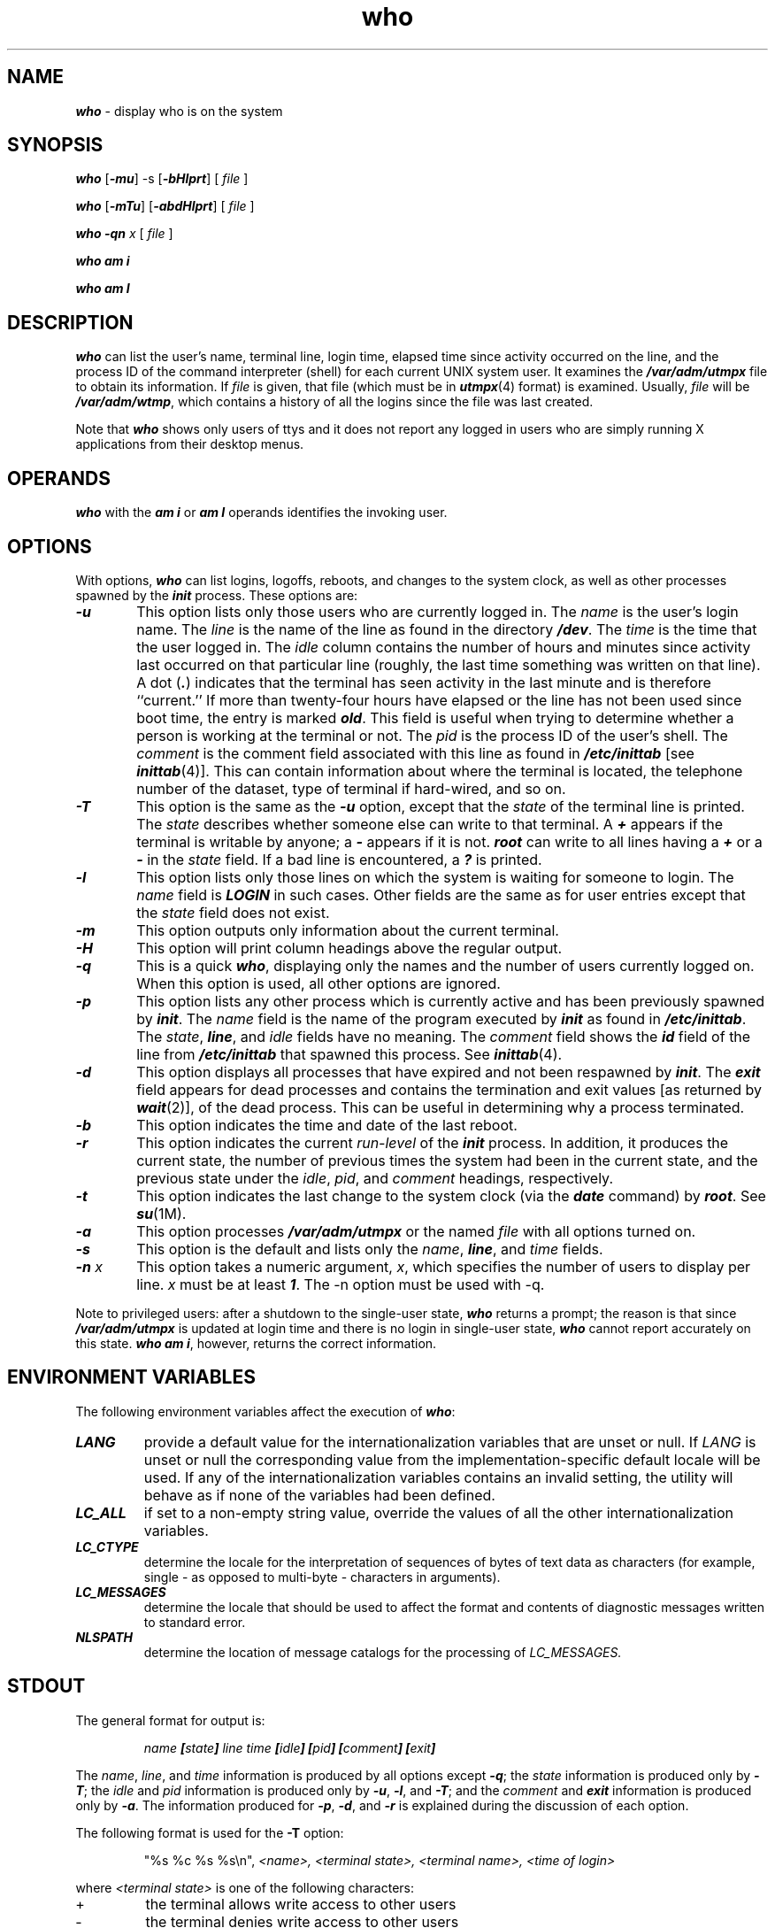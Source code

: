 '\"macro stdmacro
.if n .pH g1.who $Revision: 1.14 $
.\" Copyright 1991 UNIX System Laboratories, Inc.
.\" Copyright 1989, 1990 AT&T
.nr X
.if \nX=0 .ds x} who 1 "Essential Utilities" "\&"
.if \nX=1 .ds x} who 1 "Essential Utilities"
.if \nX=2 .ds x} who 1 "" "\&"
.if \nX=3 .ds x} who "" "" "\&"
.TH \*(x}
.SH NAME
\f4who\f1 \- display who is on the system
.SH SYNOPSIS
\f4who\f1
\f1[\|\f4\-mu\f1\|] \-s \f1[\|\f4\-bHlprt\f1\|]
[ \f2file\f1 ]
.PP
\f4who\f1
\f1[\|\f4\-mTu\f1\|] \f1[\|\f4\-abdHlprt\f1\|]
[ \f2file\f1 ]
.PP
\f4who\^\f1
\|\f4\-qn \f2x\f1 [ \f2file\f1 ]
.PP
\f4who am i\f1
.PP
\f4who am I\f1
.SH DESCRIPTION
\f4who\fP
can list the user's name, terminal line, login time,
elapsed time since activity occurred on the line,
and the process ID of the command interpreter (shell)
for each current UNIX system user.
It
examines the
\f4/var/adm/utmpx\f1
file to obtain its information.
If \f2file\fP is given, that file (which
must be in \f4utmpx\fP(4) format) is examined.
Usually, \f2file\fP will be
\f4/var/adm/wtmp\f1,
which contains a history of all the logins since the file
was last created.
.PP
Note that 
\f4who\f1
shows only users of ttys and it does not report any logged in 
users who are simply running X applications from their desktop 
menus.
.SH OPERANDS
\f4who\f1
with the
\f4am i\f1
or
\f4am I\f1
operands identifies the invoking user.
.SH OPTIONS
With options,
\f4who\fP
can list
logins, logoffs, reboots, and changes to the system clock, as well 
as other
processes spawned by the \f4init\fP process.
These options are:
.TP 6
\f4\-u\f1
This option lists only those users who are currently
logged in.
The
.I name
is the user's login name.
The
\f2line\fP
is the name of the line as found in the directory
\f4/dev\f1.
The
.I time
is the time that the user logged in.
The
.I idle
column contains the number of hours and minutes since activity last occurred on
that particular line (roughly, the last time something was written on that line).
A
dot
\f1(\f4\^.\^\f1)
indicates that the terminal has seen activity in the last minute
and is therefore ``current.''
If more than twenty-four hours have elapsed or
the line has not been used since boot time,
the entry is marked
\f4old\f1.
This field is useful when trying to determine
whether a person is working at the terminal or not.
The
.I pid
is the process ID of the user's shell.
The
.I comment
is the comment field associated with this line as found in
\f4/etc/inittab\f1
[see
\f4inittab\fP(4)].
This can contain information about where the terminal is located,
the telephone number of the dataset, type of terminal if hard-wired, and so on.
.TP 6
\f4\-T\f1
This option is the same as the
\f4\-u\f1
option, except that the
.I state
of the terminal line is printed.
The
.I state
describes whether someone else can write to that terminal.
A
\f4+\f1
appears if the terminal
is writable by anyone;
a
\f4\-\f1
appears
if it is not.
\f4root\f1
can write to all lines having a
\f4+\f1
or a
\f4\-\f1
in the
.I state
field.
If a bad line is encountered, a
\f4?\f1
is printed.
.TP 6
\f4\-l\f1
This option lists only those lines on which the system is waiting
for someone to login.
The
.I name
field is
\f4LOGIN\f1
in such cases.
Other fields are the same as for user entries except that the
.I state
field does not exist.
.TP 6
\f4\-m\f1
This option outputs only information about the current terminal.
.TP 6
\f4\-H\f1
This option will print column headings above the regular output.
.TP 6
\f4\-q\f1
This is a quick
\f4who\fP,
displaying only the names and the number of users currently logged on.
When this option is used, all other options are ignored.
.TP 6
\f4\-p\f1
This option lists any other process which is currently active and has
been previously spawned by
\f4init\fP.
The
.I name
field is
the name of the program executed by
\f4init\fP
as found in
\f4/etc/inittab\f1.
The
.IR state ,
\f4line\fP,
and
.I idle
fields have no meaning.
The
.I comment
field shows
the
\f4id\fP
field of the line from
\f4/etc/inittab\f1
that spawned this process.
See
\f4inittab\fP(4).
.TP 6
\f4\-d\f1
This option displays all processes
that have expired and not been respawned by 
\f4init\fP.
The
\f4exit\fP
field appears for dead processes and contains the termination and exit
values [as returned by
\f4wait\fP(2)],
of the dead process.
This can be useful in determining why a process
terminated.
.TP 6
\f4\-b\f1
This option indicates the time and date of the last reboot.
.TP 6
\f4\-r\f1
This option indicates the current
.I run-level
of the
\f4init\fP
process.
In addition,
it produces the
current state, the number of previous times the system had been in the
current state, and the previous state
under the
.IR idle ,
.IR pid ,
and
.I comment
headings, respectively.
.TP 6
\f4\-t\f1
This option indicates the last
change to the system clock (via the
\f4date\fP
command) by
\f4root\f1.
See
\f4su\fP(1M).
.TP 6
\f4\-a\f1
This option processes
\f4/var/adm/utmpx\f1
or the named
.I file
with all options turned on.
.TP 6
\f4\-s\f1
This option is the default and lists only the
.IR name ,
\f4line\fP,
and
.I time
fields.
.TP 6
\f4\-n \f2x\f1
This option takes a numeric argument, \f2x\f1, which specifies
the number of users to display per line.
\f2x\f1 must be at least \f41\f1.
The \-n option must be used with \-q.
.PP
Note to privileged users:
after a shutdown to the single-user state,
\f4who\f1
returns a prompt;
the reason is that since
\f4/var/adm/utmpx\f1
is updated at login time and
there is no login in single-user state,
\f4who\f1
cannot report accurately on this state.
\f4who am i\f1, however,
returns the correct information.
.SH ENVIRONMENT VARIABLES
The following environment variables affect the execution of 
\f4who\fP:
.TP
\f4LANG\fP
provide a default value for the internationalization variables that are unset or null.
If 
.I LANG\^
is unset or null the corresponding value from the implementation-specific
default locale will be used. If any of the internationalization variables 
contains an invalid setting, the utility will behave as if 
none of the variables had been defined.
.TP
\f4LC_ALL\fP
if set to a non-empty string value, override the values of all the 
other internationalization variables.
.TP
\f4LC_CTYPE\fP
determine the locale for the interpretation of sequences of bytes of
text data as characters (for example, single - as opposed to multi-byte -
characters in arguments).
.TP
\f4LC_MESSAGES\fP
determine the locale that should be used to affect the format and contents of diagnostic messages written to standard error.
.TP
\f4NLSPATH\fP
determine the location of message catalogs for the processing of
.I LC_MESSAGES.\^
.SH STDOUT
The general format for output is:
.PP
.RS
\f2name\f4 \|[\^\f2state\f4\^] \|\f2line\f4 \|\f2time\f4 \|[\f2idle\f4] \|[\f2pid\f4] \|[\^\f2comment\f4\^] \|[\^\f2exit\f4\^]\f1
.RE
.PP
The
.IR name ,
.IR line ,
and
.I time
information is produced by all options except
\f4\-q\f1;
the
.I state
information is produced only by
\f4\-T\f1;
the
.I idle
and
.I pid
information is produced only by
\f4\-u\f1,
\f4\-l\f1,
and
\f4\-T\f1;
and
the
.I comment
and
\f4exit\fP
information is produced only by
\f4\-a\f1.
The information produced for
\f4\-p\f1,
\f4\-d\f1,
and
\f4\-r\f1
is explained during the discussion of each option.
.PP
The following format is used for the
.B \-T
option:
.PP
.RS
"%s %c %s %s\\n", 
.I <name>,
.I <terminal state>,
.I <terminal name>,
.I <time of login>
.RE
.PP
where
.I <terminal state>\^
is one of the following characters:
.TP
+
the terminal allows write access to other users
.TP
-
the terminal denies write access to other users
.TP
?
the terminal write-access state cannot be determined
.SH EXIT STATUS
The following exit values are returned:
.br
\f40\ \ \fP
successful completion
.br
\f4>0\ \fP
an error occurred
.SH NOTES
\f4w\f1(1) and \f4who\f1(1) can report different 
idle times for the same line.  \f4w\f1 
will report the time elapsed since input occurred, while \f4who\f1 
will report the time elapsed since output occurred (roughly speaking).
If there is a job running that produces output, the idle times will differ 
between the two programs:
.PP
\fr
babylon: who -Hu
\fr
NAME       LINE         TIME          IDLE    PID  COMMENTS
root       ttyd1        Jul  6 10:37   .     1955  alt console
\fr
babylon: w
\fr
User     tty from        login@  idle   JCPU   PCPU  what
root     d1             10:37am  5:54     23     23  tail -f SYSLOG
.PP
.SH FILES
.PD 0
.TP
\f4/var/adm/wtmp
.TP
\f4/etc/inittab\f1
.TP
\f4/var/adm/utmpx
.TP
\f4/usr/lib/locale/\f2locale\f4/LC_MESSAGES/uxcore.abi\f1
.TP
\f4/usr/lib/locale/\f2locale\f4/LC_MESSAGES/uxsgicore\f1
language-specific message file [See \f4LANG\fP on \f4environ\f1 (5).]
.sp
.SH "SEE ALSO"
\f4date\fP(1),
\f4login\fP(1),
\f4mesg\fP(1),
\f4su\fP(1M),
\f4init\fP(1M), \f4inittab\fP(4), \f4utmpx\fP(4),
\f4wait\fP(2)
.\"	$Revision: 1.14 $
.Ee
